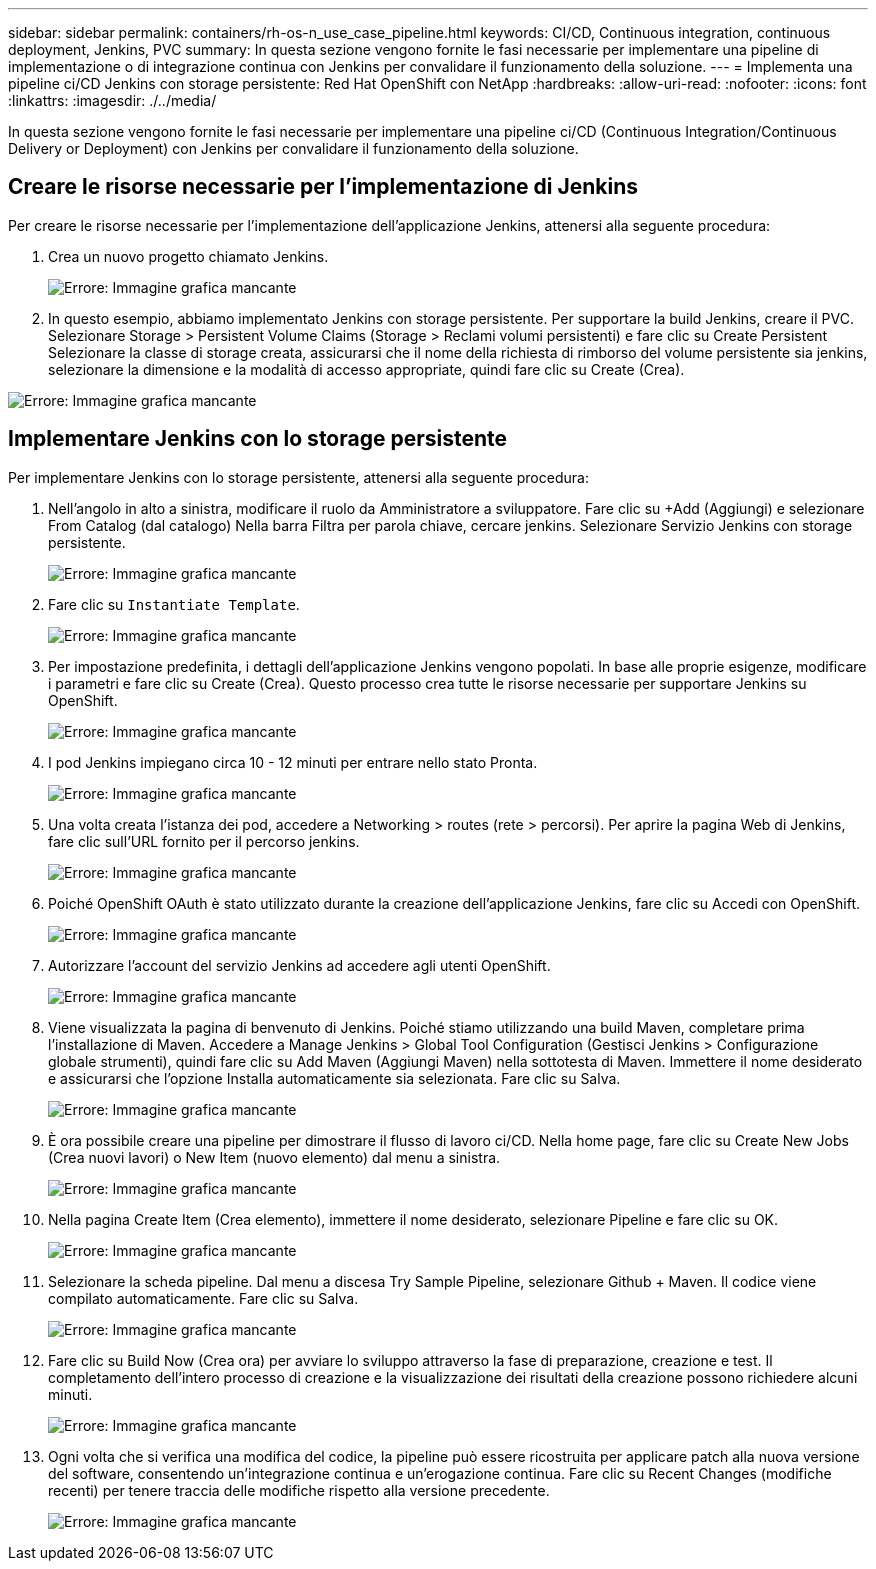 ---
sidebar: sidebar 
permalink: containers/rh-os-n_use_case_pipeline.html 
keywords: CI/CD, Continuous integration, continuous deployment, Jenkins, PVC 
summary: In questa sezione vengono fornite le fasi necessarie per implementare una pipeline di implementazione o di integrazione continua con Jenkins per convalidare il funzionamento della soluzione. 
---
= Implementa una pipeline ci/CD Jenkins con storage persistente: Red Hat OpenShift con NetApp
:hardbreaks:
:allow-uri-read: 
:nofooter: 
:icons: font
:linkattrs: 
:imagesdir: ./../media/


In questa sezione vengono fornite le fasi necessarie per implementare una pipeline ci/CD (Continuous Integration/Continuous Delivery or Deployment) con Jenkins per convalidare il funzionamento della soluzione.



== Creare le risorse necessarie per l'implementazione di Jenkins

Per creare le risorse necessarie per l'implementazione dell'applicazione Jenkins, attenersi alla seguente procedura:

. Crea un nuovo progetto chiamato Jenkins.
+
image:redhat_openshift_image15.jpeg["Errore: Immagine grafica mancante"]

. In questo esempio, abbiamo implementato Jenkins con storage persistente. Per supportare la build Jenkins, creare il PVC. Selezionare Storage > Persistent Volume Claims (Storage > Reclami volumi persistenti) e fare clic su Create Persistent Selezionare la classe di storage creata, assicurarsi che il nome della richiesta di rimborso del volume persistente sia jenkins, selezionare la dimensione e la modalità di accesso appropriate, quindi fare clic su Create (Crea).


image:redhat_openshift_image16.png["Errore: Immagine grafica mancante"]



== Implementare Jenkins con lo storage persistente

Per implementare Jenkins con lo storage persistente, attenersi alla seguente procedura:

. Nell'angolo in alto a sinistra, modificare il ruolo da Amministratore a sviluppatore. Fare clic su +Add (Aggiungi) e selezionare From Catalog (dal catalogo) Nella barra Filtra per parola chiave, cercare jenkins. Selezionare Servizio Jenkins con storage persistente.
+
image:redhat_openshift_image17.png["Errore: Immagine grafica mancante"]

. Fare clic su `Instantiate Template`.
+
image:redhat_openshift_image18.png["Errore: Immagine grafica mancante"]

. Per impostazione predefinita, i dettagli dell'applicazione Jenkins vengono popolati. In base alle proprie esigenze, modificare i parametri e fare clic su Create (Crea). Questo processo crea tutte le risorse necessarie per supportare Jenkins su OpenShift.
+
image:redhat_openshift_image19.jpeg["Errore: Immagine grafica mancante"]

. I pod Jenkins impiegano circa 10 - 12 minuti per entrare nello stato Pronta.
+
image:redhat_openshift_image20.png["Errore: Immagine grafica mancante"]

. Una volta creata l'istanza dei pod, accedere a Networking > routes (rete > percorsi). Per aprire la pagina Web di Jenkins, fare clic sull'URL fornito per il percorso jenkins.
+
image:redhat_openshift_image21.png["Errore: Immagine grafica mancante"]

. Poiché OpenShift OAuth è stato utilizzato durante la creazione dell'applicazione Jenkins, fare clic su Accedi con OpenShift.
+
image:redhat_openshift_image22.jpeg["Errore: Immagine grafica mancante"]

. Autorizzare l'account del servizio Jenkins ad accedere agli utenti OpenShift.
+
image:redhat_openshift_image23.jpeg["Errore: Immagine grafica mancante"]

. Viene visualizzata la pagina di benvenuto di Jenkins. Poiché stiamo utilizzando una build Maven, completare prima l'installazione di Maven. Accedere a Manage Jenkins > Global Tool Configuration (Gestisci Jenkins > Configurazione globale strumenti), quindi fare clic su Add Maven (Aggiungi Maven) nella sottotesta di Maven. Immettere il nome desiderato e assicurarsi che l'opzione Installa automaticamente sia selezionata. Fare clic su Salva.
+
image:redhat_openshift_image24.png["Errore: Immagine grafica mancante"]

. È ora possibile creare una pipeline per dimostrare il flusso di lavoro ci/CD. Nella home page, fare clic su Create New Jobs (Crea nuovi lavori) o New Item (nuovo elemento) dal menu a sinistra.
+
image:redhat_openshift_image25.jpeg["Errore: Immagine grafica mancante"]

. Nella pagina Create Item (Crea elemento), immettere il nome desiderato, selezionare Pipeline e fare clic su OK.
+
image:redhat_openshift_image26.png["Errore: Immagine grafica mancante"]

. Selezionare la scheda pipeline. Dal menu a discesa Try Sample Pipeline, selezionare Github + Maven. Il codice viene compilato automaticamente. Fare clic su Salva.
+
image:redhat_openshift_image27.png["Errore: Immagine grafica mancante"]

. Fare clic su Build Now (Crea ora) per avviare lo sviluppo attraverso la fase di preparazione, creazione e test. Il completamento dell'intero processo di creazione e la visualizzazione dei risultati della creazione possono richiedere alcuni minuti.
+
image:redhat_openshift_image28.png["Errore: Immagine grafica mancante"]

. Ogni volta che si verifica una modifica del codice, la pipeline può essere ricostruita per applicare patch alla nuova versione del software, consentendo un'integrazione continua e un'erogazione continua. Fare clic su Recent Changes (modifiche recenti) per tenere traccia delle modifiche rispetto alla versione precedente.
+
image:redhat_openshift_image29.png["Errore: Immagine grafica mancante"]


